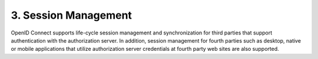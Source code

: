 3.  Session Management
=======================

OpenID Connect supports life-cycle session management and synchronization for third parties that support authentication with the authorization server. In addition, session management for fourth parties such as desktop, native or mobile applications that utilize authorization server credentials at fourth party web sites are also supported. 
